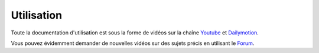 Utilisation
===========

Toute la documentation d'utilisation est sous la forme de vidéos sur la chaîne 
`Youtube <https://www.youtube.com/channel/UCsJxTNRkKsd_bCAfPNf1dZg/feed>`_ et
`Dailymotion <http://www.dailymotion.com/possum_software>`_.

Vous pouvez évidemment demander de nouvelles vidéos sur des sujets précis 
en utilisant le `Forum <https://groups.google.com/forum/#!forum/possum-software>`_.

